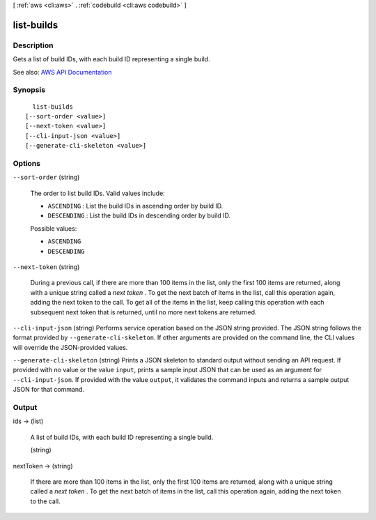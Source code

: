 [ :ref:`aws <cli:aws>` . :ref:`codebuild <cli:aws codebuild>` ]

.. _cli:aws codebuild list-builds:


***********
list-builds
***********



===========
Description
===========



Gets a list of build IDs, with each build ID representing a single build.



See also: `AWS API Documentation <https://docs.aws.amazon.com/goto/WebAPI/codebuild-2016-10-06/ListBuilds>`_


========
Synopsis
========

::

    list-builds
  [--sort-order <value>]
  [--next-token <value>]
  [--cli-input-json <value>]
  [--generate-cli-skeleton <value>]




=======
Options
=======

``--sort-order`` (string)


  The order to list build IDs. Valid values include:

   

   
  * ``ASCENDING`` : List the build IDs in ascending order by build ID. 
   
  * ``DESCENDING`` : List the build IDs in descending order by build ID. 
   

  

  Possible values:

  
  *   ``ASCENDING``

  
  *   ``DESCENDING``

  

  

``--next-token`` (string)


  During a previous call, if there are more than 100 items in the list, only the first 100 items are returned, along with a unique string called a *next token* . To get the next batch of items in the list, call this operation again, adding the next token to the call. To get all of the items in the list, keep calling this operation with each subsequent next token that is returned, until no more next tokens are returned.

  

``--cli-input-json`` (string)
Performs service operation based on the JSON string provided. The JSON string follows the format provided by ``--generate-cli-skeleton``. If other arguments are provided on the command line, the CLI values will override the JSON-provided values.

``--generate-cli-skeleton`` (string)
Prints a JSON skeleton to standard output without sending an API request. If provided with no value or the value ``input``, prints a sample input JSON that can be used as an argument for ``--cli-input-json``. If provided with the value ``output``, it validates the command inputs and returns a sample output JSON for that command.



======
Output
======

ids -> (list)

  

  A list of build IDs, with each build ID representing a single build.

  

  (string)

    

    

  

nextToken -> (string)

  

  If there are more than 100 items in the list, only the first 100 items are returned, along with a unique string called a *next token* . To get the next batch of items in the list, call this operation again, adding the next token to the call.

  

  

